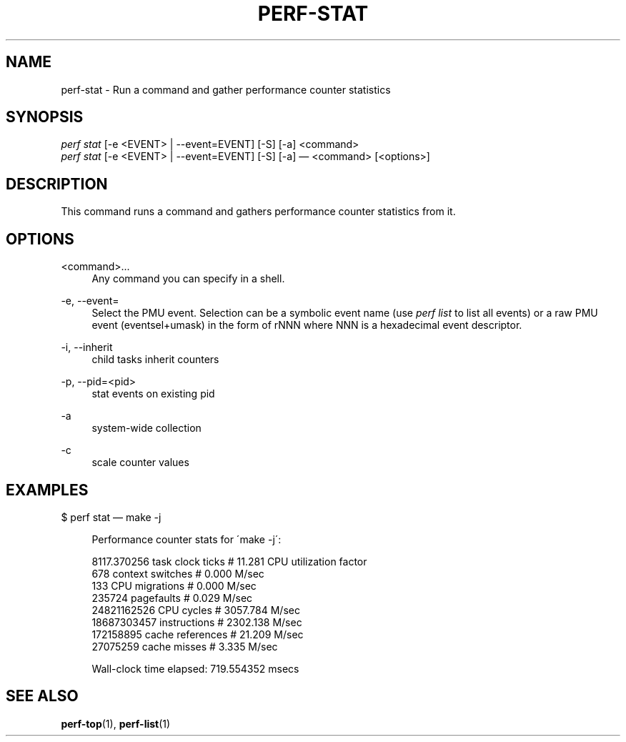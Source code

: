 '\" t
.\"     Title: perf-stat
.\"    Author: [FIXME: author] [see http://docbook.sf.net/el/author]
.\" Generator: DocBook XSL Stylesheets v1.74.3 <http://docbook.sf.net/>
.\"      Date: 08/12/2010
.\"    Manual: perf Manual
.\"    Source: perf 0.0.2.PERF
.\"  Language: English
.\"
.TH "PERF\-STAT" "1" "08/12/2010" "perf 0\&.0\&.2\&.PERF" "perf Manual"
.\" -----------------------------------------------------------------
.\" * set default formatting
.\" -----------------------------------------------------------------
.\" disable hyphenation
.nh
.\" disable justification (adjust text to left margin only)
.ad l
.\" -----------------------------------------------------------------
.\" * MAIN CONTENT STARTS HERE *
.\" -----------------------------------------------------------------
.SH "NAME"
perf-stat \- Run a command and gather performance counter statistics
.SH "SYNOPSIS"
.sp
.nf
\fIperf stat\fR [\-e <EVENT> | \-\-event=EVENT] [\-S] [\-a] <command>
\fIperf stat\fR [\-e <EVENT> | \-\-event=EVENT] [\-S] [\-a] \(em <command> [<options>]
.fi
.SH "DESCRIPTION"
.sp
This command runs a command and gathers performance counter statistics from it\&.
.SH "OPTIONS"
.PP
<command>\&...
.RS 4
Any command you can specify in a shell\&.
.RE
.PP
\-e, \-\-event=
.RS 4
Select the PMU event\&. Selection can be a symbolic event name (use
\fIperf list\fR
to list all events) or a raw PMU event (eventsel+umask) in the form of rNNN where NNN is a hexadecimal event descriptor\&.
.RE
.PP
\-i, \-\-inherit
.RS 4
child tasks inherit counters
.RE
.PP
\-p, \-\-pid=<pid>
.RS 4
stat events on existing pid
.RE
.PP
\-a
.RS 4
system\-wide collection
.RE
.PP
\-c
.RS 4
scale counter values
.RE
.SH "EXAMPLES"
.sp
$ perf stat \(em make \-j
.sp
.if n \{\
.RS 4
.\}
.nf
Performance counter stats for \'make \-j\':
.fi
.if n \{\
.RE
.\}
.sp
.if n \{\
.RS 4
.\}
.nf
8117\&.370256  task clock ticks     #      11\&.281 CPU utilization factor
        678  context switches     #       0\&.000 M/sec
        133  CPU migrations       #       0\&.000 M/sec
     235724  pagefaults           #       0\&.029 M/sec
24821162526  CPU cycles           #    3057\&.784 M/sec
18687303457  instructions         #    2302\&.138 M/sec
  172158895  cache references     #      21\&.209 M/sec
   27075259  cache misses         #       3\&.335 M/sec
.fi
.if n \{\
.RE
.\}
.sp
.if n \{\
.RS 4
.\}
.nf
Wall\-clock time elapsed:   719\&.554352 msecs
.fi
.if n \{\
.RE
.\}
.SH "SEE ALSO"
.sp
\fBperf-top\fR(1), \fBperf-list\fR(1)
